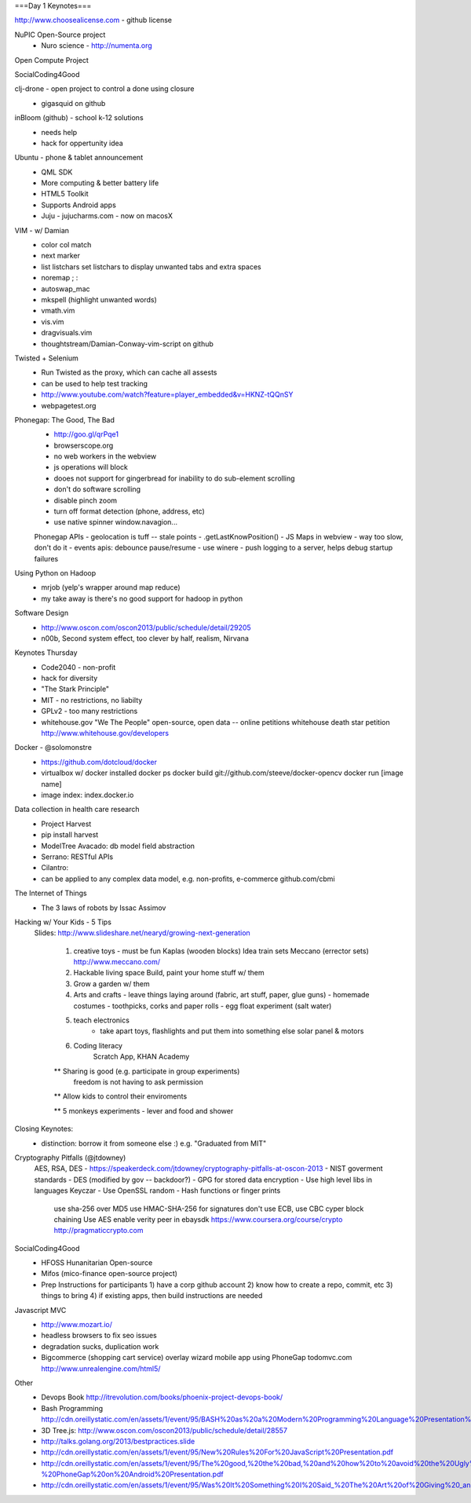 
===Day 1 Keynotes===

http://www.choosealicense.com - github license

NuPIC Open-Source project 
    - Nuro science - http://numenta.org

Open Compute Project

SocialCoding4Good

clj-drone - open project to control a done using closure
    - gigasquid on github
 
inBloom (github) - school k-12 solutions
    - needs help
    - hack for oppertunity idea

Ubuntu - phone & tablet announcement
    - QML SDK
    - More computing & better battery life  
    - HTML5 Toolkit
    - Supports Android apps 
    - Juju - jujucharms.com - now on macosX
    
VIM - w/ Damian
    - color col match
    - next marker
    - list listchars
      set listchars to display unwanted tabs and extra spaces
    - noremap ; :
    - autoswap_mac 
    - mkspell (highlight unwanted words)
    - vmath.vim
    - vis.vim
    - dragvisuals.vim
    - thoughtstream/Damian-Conway-vim-script on github

Twisted + Selenium
    - Run Twisted as the proxy, which can cache all assests
    - can be used to help test tracking
    - http://www.youtube.com/watch?feature=player_embedded&v=HKNZ-tQQnSY
    - webpagetest.org

Phonegap: The Good, The Bad
    - http://goo.gl/qrPqe1
    - browserscope.org
    - no web workers in the webview
    - js operations will block
    - dooes not support for gingerbread for inability to do sub-element scrolling
    - don't do software scrolling
    - disable pinch zoom
    - turn off format detection (phone, address, etc)
    - use native spinner window.navagion...
    
    Phonegap APIs
    - geolocation is tuff -- stale points
    - .getLastKnowPosition()
    - JS Maps in webview - way too slow, don't do it
    - events apis: debounce pause/resume
    - use winere
    - push logging to a server, helps debug startup failures

Using Python on Hadoop
    - mrjob (yelp's wrapper around map reduce)
    - my take away is there's no good support for hadoop in python

Software Design
    - http://www.oscon.com/oscon2013/public/schedule/detail/29205
    - n00b, Second system effect, too clever by half, realism, Nirvana

Keynotes Thursday
    - Code2040 - non-profit
    - hack for diversity
    - "The Stark Principle"
    - MIT - no restrictions, no liabilty
    - GPLv2 - too many restrictions
    - whitehouse.gov "We The People" open-source, open data -- online petitions
      whitehouse death star petition
      http://www.whitehouse.gov/developers
      
Docker - @solomonstre
    - https://github.com/dotcloud/docker
    - virtualbox w/ docker installed
      docker ps
      docker build git://github.com/steeve/docker-opencv
      docker run [image name]
    - image index: index.docker.io

Data collection in health care research
    - Project Harvest 
    - pip install harvest
    - ModelTree
      Avacado: db model field abstraction
    - Serrano: RESTful APIs
    - Cilantro:
    - can be applied to any complex data model, e.g. non-profits, e-commerce
      github.com/cbmi

The Internet of Things
    - The 3 laws of robots by Issac Assimov

Hacking w/ Your Kids - 5 Tips
  Slides: http://www.slideshare.net/nearyd/growing-next-generation

    1) creative toys - must be fun
       Kaplas (wooden blocks)
       Idea train sets
       Meccano (errector sets) http://www.meccano.com/
    
    2) Hackable living space
       Build, paint your home stuff w/ them

    3) Grow a garden w/ them

    4) Arts and crafts
       - leave things laying around (fabric, art stuff, paper, glue guns)
       - homemade costumes
       - toothpicks, corks and paper rolls
       - egg float experiment (salt water)
   
    5) teach electronics
        - take apart toys, flashlights and put them into something else
          solar panel & motors

    6) Coding literacy
        Scratch App, KHAN Academy

    ** Sharing is good (e.g. participate in group experiments)
       freedom is not having to ask permission

    ** Allow kids to control their enviroments

    ** 5 monkeys experiments - lever and food and shower


Closing Keynotes:
    - distinction: borrow it from someone else :) e.g. "Graduated from MIT"

Cryptography Pitfalls (@jtdowney)
    AES, RSA, DES
    - https://speakerdeck.com/jtdowney/cryptography-pitfalls-at-oscon-2013
    - NIST goverment standards
    - DES (modified by gov -- backdoor?)
    - GPG for stored data encryption
    - Use high level libs in languages Keyczar
    - Use OpenSSL random
    - Hash functions or finger prints
      use sha-256 over MD5
      use HMAC-SHA-256 for signatures
      don't use ECB, use CBC cyper block chaining
      Use AES
      enable verity peer in ebaysdk
      https://www.coursera.org/course/crypto
      http://pragmaticcrypto.com

SocialCoding4Good
    - HFOSS Hunanitarian Open-source
    - Mifos (mico-finance open-source project)
    - Prep Instructions for participants
      1) have a corp github account
      2) know how to create a repo, commit, etc
      3) things to bring
      4) if existing apps, then build instructions are needed

Javascript MVC
    - http://www.mozart.io/
    - headless browsers to fix seo issues
    - degradation sucks, duplication work
    - Bigcommerce (shopping cart service)
      overlay wizard
      mobile app using PhoneGap
      todomvc.com
      http://www.unrealengine.com/html5/
    
Other
  - Devops Book
    http://itrevolution.com/books/phoenix-project-devops-book/

  - Bash Programming
    http://cdn.oreillystatic.com/en/assets/1/event/95/BASH%20as%20a%20Modern%20Programming%20Language%20Presentation%201.ppt
    
  - 3D Tree.js: http://www.oscon.com/oscon2013/public/schedule/detail/28557
  - http://talks.golang.org/2013/bestpractices.slide
  - http://cdn.oreillystatic.com/en/assets/1/event/95/New%20Rules%20For%20JavaScript%20Presentation.pdf
  - http://cdn.oreillystatic.com/en/assets/1/event/95/The%20good,%20the%20bad,%20and%20how%20to%20avoid%20the%20Ugly%20-%20PhoneGap%20on%20Android%20Presentation.pdf
  - http://cdn.oreillystatic.com/en/assets/1/event/95/Was%20It%20Something%20I%20Said_%20The%20Art%20of%20Giving%20_and%20getting_%20Actionable%20Critiques%20Presentation.pdf
